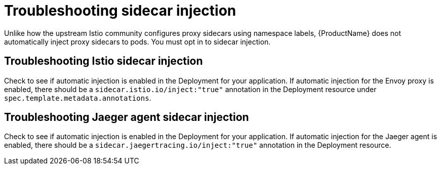 // Module included in the following assemblies:
// * service_mesh/v2x/-ossm-troubleshooting-istio.adoc

[id="ossm-troubleshooting-injection_{context}"]
= Troubleshooting sidecar injection

Unlike how the upstream Istio community configures proxy sidecars using namespace labels, {ProductName} does not automatically inject proxy sidecars to pods.  You must opt in to sidecar injection.

== Troubleshooting Istio sidecar injection

Check to see if automatic injection is enabled in the Deployment for your application.  If automatic injection for the Envoy proxy is enabled, there should be a `sidecar.istio.io/inject:"true"` annotation in the Deployment resource under `spec.template.metadata.annotations`.

== Troubleshooting Jaeger agent sidecar injection

Check to see if automatic injection is enabled in the Deployment for your application.  If automatic injection for the Jaeger agent is enabled, there should be a `sidecar.jaegertracing.io/inject:"true"` annotation in the Deployment resource.
